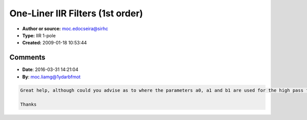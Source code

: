 One-Liner IIR Filters (1st order)
=================================

- **Author or source:** moc.edocseira@sirhc
- **Type:** IIR 1-pole
- **Created:** 2009-01-18 10:53:44


.. code-block:: text
    :caption: notes

    Here is a collection of one liner IIR filters.
    Each filter has been transformed into a single C++ expression.
    
    The filter parameter is f or g, and the state variable that needs to be kept around
    between interations is s.
    
    - Christian


.. code-block:: c++
    :linenos:
    :caption: code

        101 Leaky Integrator
    
            a0 = 1
            b1 = 1 - f
    
            out = s += in - f * s;
    
    
        102 Basic Lowpass (all-pole)
    
            A first order lowpass filter, by finite difference appoximation (differentials --> differences).
    
        	a0 = f
    	b1 = 1 - f
    
        	out = s += f * ( in - s );
    
    
        103 Lowpass with inverted control
    
    	Same as above, except for different filter parameter is now inverted.
            In this case, g equals the location of the pole.
    
        	a0 = g - 1
    	b1 = g
    
        	out = s = in + g * ( s - in );
    
    
        104 Lowpass with zero at Nyquist
    
            A first order lowpass filter, by via the conformal map of the z-plane (0..infinity --> 0..Nyquist).
    
            a0 = f
            a1 = f
            b1 = 1 - 2 * f
    
    	s = temp + ( out = s + ( temp = f * ( in - s ) ) );
    
    
        105 Basic Highpass (DC-blocker)
    
            Input complement to basic lowpass, yields a finite difference highpass filter.
    
            a0 = 1 - f
            a1 = f - 1
            b1 = 1 - f
    
            out = in - ( s += f * ( in - s ) );
    
    
        106 Highpass with forced unity gain at Nyquist
    
            Input complement to filter 104, yields a conformal map highpass filter.
    
        	a0 = 1 - f
        	a1 = f - 1
        	b1 = 1 - 2 * f
    
            out = in + temp - ( s += 2 * ( temp = f * ( in - s ) ) );
    
    
        107 Basic Allpass
    
            This corresponds to a first order allpass filter,
            where g is the location of the pole in the range -1..1.
    
            a0 = -g
            a1 = 1
            b1 = g
    
    	s = in + g * ( out = s - g * in );
    
    
    
    
    

Comments
--------

- **Date**: 2016-03-31 14:21:04
- **By**: moc.liamg@1ydarbfmot

.. code-block:: text

    Great help, although could you advise as to where the parameters a0, a1 and b1 are used for the high pass filter 105?
    
    Thanks

